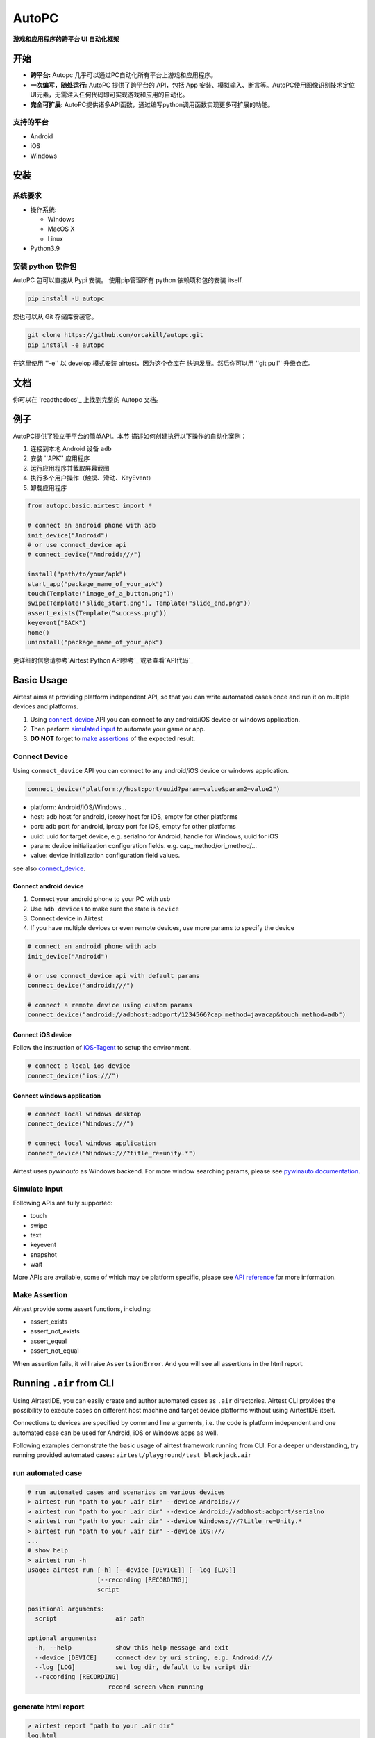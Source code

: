AutoPC
=======

**游戏和应用程序的跨平台 UI 自动化框架**

开始
---------------

*   **跨平台:** Autopc 几乎可以通过PC自动化所有平台上游戏和应用程序。

*   **一次编写，随处运行:** AutoPC 提供了跨平台的 API，包括 App 安装、模拟输入、断言等。AutoPC使用图像识别技术定位UI元素，无需注入任何代码即可实现游戏和应用的自动化。

*   **完全可扩展:** AutoPC提供诸多API函数，通过编写python调用函数实现更多可扩展的功能。

支持的平台
...................

-  Android
-  iOS
-  Windows

安装
------------

系统要求
...................

-  操作系统:

   -  Windows
   -  MacOS X
   -  Linux

-  Python3.9


安装 python 软件包
..............................

AutoPC 包可以直接从 Pypi 安装。
使用pip管理所有 python 依赖项和包的安装
itself.

.. code:: shell

    pip install -U autopc


您也可以从 Git 存储库安装它。

.. code:: shell

    git clone https://github.com/orcakill/autopc.git
    pip install -e autopc


在这里使用 ''-e'' 以 develop 模式安装 airtest，因为这个仓库在
快速发展。然后你可以用 ''git pull'' 升级仓库。


文档
-------------

你可以在 'readthedocs'_ 上找到完整的 Autopc 文档。


例子
------------

AutoPC提供了独立于平台的简单API。本节
描述如何创建执行以下操作的自动化案例：

1. 连接到本地 Android 设备 ``adb``
2. 安装 ''APK'' 应用程序
3. 运行应用程序并截取屏幕截图
4. 执行多个用户操作（触摸、滑动、KeyEvent）
5. 卸载应用程序

.. code:: python

    from autopc.basic.airtest import *

    # connect an android phone with adb
    init_device("Android")
    # or use connect_device api
    # connect_device("Android:///")

    install("path/to/your/apk")
    start_app("package_name_of_your_apk")
    touch(Template("image_of_a_button.png"))
    swipe(Template("slide_start.png"), Template("slide_end.png"))
    assert_exists(Template("success.png"))
    keyevent("BACK")
    home()
    uninstall("package_name_of_your_apk")


更详细的信息请参考`Airtest Python API参考`_ 或者查看`API代码`_

Basic Usage
------------

Airtest aims at providing platform independent API, so that you can write automated cases once and run it on multiple devices and platforms.

1. Using `connect_device`_ API you can connect to any android/iOS device or windows application. 

2. Then perform `simulated input`_ to automate your game or app. 

3. **DO NOT** forget to `make assertions`_ of the expected result. 


Connect Device
...............

Using ``connect_device`` API you can connect to any android/iOS device or windows application.

.. code:: python

    connect_device("platform://host:port/uuid?param=value&param2=value2")

- platform: Android/iOS/Windows...

- host: adb host for android, iproxy host for iOS, empty for other platforms

- port: adb port for android, iproxy port for iOS, empty for other platforms

- uuid: uuid for target device, e.g. serialno for Android, handle for Windows, uuid for iOS

- param: device initialization configuration fields. e.g. cap_method/ori_method/...

- value: device initialization configuration field values.


see also `connect_device`_.

Connect android device
***********************

1. Connect your android phone to your PC with usb
2. Use ``adb devices`` to make sure the state is ``device``
3. Connect device in Airtest
4. If you have multiple devices or even remote devices, use more params to specify the device

.. code:: python

    # connect an android phone with adb
    init_device("Android")

    # or use connect_device api with default params
    connect_device("android:///")

    # connect a remote device using custom params
    connect_device("android://adbhost:adbport/1234566?cap_method=javacap&touch_method=adb")

Connect iOS device
******************

Follow the instruction of `iOS-Tagent`_ to setup the environment.

.. code:: python

    # connect a local ios device
    connect_device("ios:///")

Connect windows application
****************************

.. code:: python

    # connect local windows desktop
    connect_device("Windows:///")

    # connect local windows application
    connect_device("Windows:///?title_re=unity.*")


Airtest uses `pywinauto` as Windows backend. For more window searching params, please see `pywinauto documentation`_.


Simulate Input
...............

Following APIs are fully supported:

- touch
- swipe
- text
- keyevent
- snapshot
- wait

More APIs are available, some of which may be platform specific, please see `API reference`_ for more information.


Make Assertion
...............

Airtest provide some assert functions, including:

- assert_exists
- assert_not_exists
- assert_equal
- assert_not_equal

When assertion fails, it will raise ``AssertsionError``. And you will see all assertions in the html report.


Running ``.air`` from CLI
-----------------------------------

Using AirtestIDE, you can easily create and author automated cases as ``.air`` directories.
Airtest CLI provides the possibility to execute cases on different host machine and target device platforms without using AirtestIDE itself.

Connections to devices are specified by command line arguments, i.e. the code is platform independent and one automated case can be used for Android, iOS or Windows apps as well. 

Following examples demonstrate the basic usage of airtest framework running from CLI. For a deeper understanding, try running provided automated cases: ``airtest/playground/test_blackjack.air``


run automated case
..............
.. code:: shell

    # run automated cases and scenarios on various devices
    > airtest run "path to your .air dir" --device Android:///
    > airtest run "path to your .air dir" --device Android://adbhost:adbport/serialno
    > airtest run "path to your .air dir" --device Windows:///?title_re=Unity.*
    > airtest run "path to your .air dir" --device iOS:///
    ...
    # show help
    > airtest run -h
    usage: airtest run [-h] [--device [DEVICE]] [--log [LOG]]
                       [--recording [RECORDING]]
                       script

    positional arguments:
      script                air path

    optional arguments:
      -h, --help            show this help message and exit
      --device [DEVICE]     connect dev by uri string, e.g. Android:///
      --log [LOG]           set log dir, default to be script dir
      --recording [RECORDING]
                          record screen when running


generate html report
.....................
.. code:: shell

    > airtest report "path to your .air dir"
    log.html
    > airtest report -h
    usage: airtest report [-h] [--outfile OUTFILE] [--static_root STATIC_ROOT]
                          [--log_root LOG_ROOT] [--record RECORD [RECORD ...]]
                          [--export EXPORT] [--lang LANG]
                          script

    positional arguments:
      script                script filepath

    optional arguments:
      -h, --help            show this help message and exit
      --outfile OUTFILE     output html filepath, default to be log.html
      --static_root STATIC_ROOT
                            static files root dir
      --log_root LOG_ROOT   log & screen data root dir, logfile should be
                            log_root/log.txt
      --record RECORD [RECORD ...]
                            custom screen record file path
      --export EXPORT       export a portable report dir containing all resources
      --lang LANG           report language


get case info
...................
.. code:: shell

    # print case info in json if defined, including: author, title, desc
    > python -m airtest info "path to your .air dir"
    {"author": ..., "title": ..., "desc": ...}


Import from other ``.air``
--------------------------
You can write some common used function in one ``.air`` script and import it from other scripts. Airtest provide ``using`` API to manage the context change including ``sys.path`` and ``Template`` search path.

.. code:: python

    from airtest.core.api import using
    using("common.air")

    from common import common_function

    common_function()


.. _Get Started from Airtest Project Homepage: http://airtest.netease.com/
.. _homepage: http://airtest.netease.com/
.. _readthedocs: http://airtest.readthedocs.io/
.. _pywinauto documentation: https://pywinauto.readthedocs.io/en/latest/code/pywinauto.findwindows.html#pywinauto.findwindows.find_elements
.. _simulated input: http://airtest.readthedocs.io/en/latest/README_MORE.html#simulate-input
.. _iOS-Tagent: https://github.com/AirtestProject/iOS-Tagent
.. _make assertions: http://airtest.readthedocs.io/en/latest/README_MORE.html#make-assertion
.. _Airtest Python API reference: http://airtest.readthedocs.io/en/latest/all_module/airtest.core.api.html
.. _API reference: http://airtest.readthedocs.io/en/latest/index.html#main-api
.. _API code: ./airtest/core/api.py
.. _connect_device: https://airtest.readthedocs.io/en/latest/all_module/airtest.core.api.html#airtest.core.api.connect_device
.. _AirLab: https://airlab.163.com

.. _Airtest Python API参考: http://airtest.readthedocs.io/en/latest/all_module/airtest.core.api.html
.. _API代码:./autopc/basic/basic_adb.py